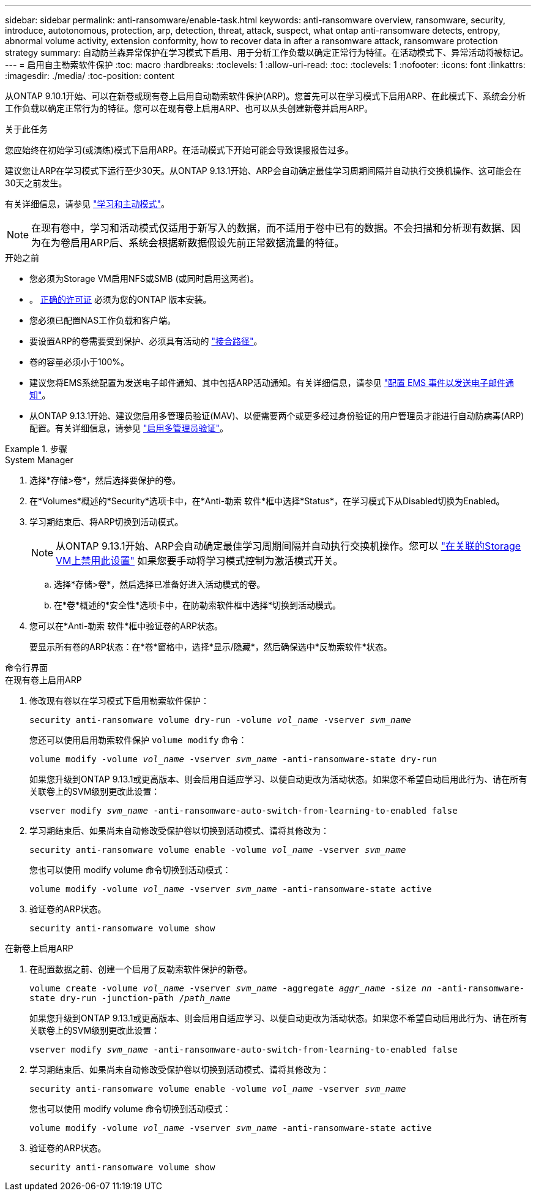 ---
sidebar: sidebar 
permalink: anti-ransomware/enable-task.html 
keywords: anti-ransomware overview, ransomware, security, introduce, autotonomous, protection, arp, detection, threat, attack, suspect, what ontap anti-ransomware detects, entropy, abnormal volume activity, extension conformity, how to recover data in after a ransomware attack, ransomware protection strategy 
summary: 自动防兰森异常保护在学习模式下启用、用于分析工作负载以确定正常行为特征。在活动模式下、异常活动将被标记。 
---
= 启用自主勒索软件保护
:toc: macro
:hardbreaks:
:toclevels: 1
:allow-uri-read: 
:toc: 
:toclevels: 1
:nofooter: 
:icons: font
:linkattrs: 
:imagesdir: ./media/
:toc-position: content


[role="lead"]
从ONTAP 9.10.1开始、可以在新卷或现有卷上启用自动勒索软件保护(ARP)。您首先可以在学习模式下启用ARP、在此模式下、系统会分析工作负载以确定正常行为的特征。您可以在现有卷上启用ARP、也可以从头创建新卷并启用ARP。

.关于此任务
您应始终在初始学习(或演练)模式下启用ARP。在活动模式下开始可能会导致误报报告过多。

建议您让ARP在学习模式下运行至少30天。从ONTAP 9.13.1开始、ARP会自动确定最佳学习周期间隔并自动执行交换机操作、这可能会在30天之前发生。

有关详细信息，请参见 link:index.html#learning-and-active-modes["学习和主动模式"]。


NOTE: 在现有卷中，学习和活动模式仅适用于新写入的数据，而不适用于卷中已有的数据。不会扫描和分析现有数据、因为在为卷启用ARP后、系统会根据新数据假设先前正常数据流量的特征。

.开始之前
* 您必须为Storage VM启用NFS或SMB (或同时启用这两者)。
* 。 xref:index.html[正确的许可证] 必须为您的ONTAP 版本安装。
* 您必须已配置NAS工作负载和客户端。
* 要设置ARP的卷需要受到保护、必须具有活动的 link:../concepts/namespaces-junction-points-concept.html["接合路径"^]。
* 卷的容量必须小于100%。
* 建议您将EMS系统配置为发送电子邮件通知、其中包括ARP活动通知。有关详细信息，请参见 link:../error-messages/configure-ems-events-send-email-task.html["配置 EMS 事件以发送电子邮件通知"^]。
* 从ONTAP 9.13.1开始、建议您启用多管理员验证(MAV)、以便需要两个或更多经过身份验证的用户管理员才能进行自动防病毒(ARP)配置。有关详细信息，请参见 link:../multi-admin-verify/enable-disable-task.html["启用多管理员验证"^]。


.步骤
[role="tabbed-block"]
====
.System Manager
--
. 选择*存储>卷*，然后选择要保护的卷。
. 在*Volumes*概述的*Security*选项卡中，在*Anti-勒索 软件*框中选择*Status*，在学习模式下从Disabled切换为Enabled。
. 学习期结束后、将ARP切换到活动模式。
+

NOTE: 从ONTAP 9.13.1开始、ARP会自动确定最佳学习周期间隔并自动执行交换机操作。您可以 link:../anti-ransomware/enable-default-task.html["在关联的Storage VM上禁用此设置"] 如果您要手动将学习模式控制为激活模式开关。

+
.. 选择*存储>卷*，然后选择已准备好进入活动模式的卷。
.. 在*卷*概述的*安全性*选项卡中，在防勒索软件框中选择*切换到活动模式。


. 您可以在*Anti-勒索 软件*框中验证卷的ARP状态。
+
要显示所有卷的ARP状态：在*卷*窗格中，选择*显示/隐藏*，然后确保选中*反勒索软件*状态。



--
.命令行界面
--
.在现有卷上启用ARP
. 修改现有卷以在学习模式下启用勒索软件保护：
+
`security anti-ransomware volume dry-run -volume _vol_name_ -vserver _svm_name_`

+
您还可以使用启用勒索软件保护 `volume modify` 命令：

+
`volume modify -volume _vol_name_ -vserver _svm_name_ -anti-ransomware-state dry-run`

+
如果您升级到ONTAP 9.13.1或更高版本、则会启用自适应学习、以便自动更改为活动状态。如果您不希望自动启用此行为、请在所有关联卷上的SVM级别更改此设置：

+
`vserver modify _svm_name_ -anti-ransomware-auto-switch-from-learning-to-enabled false`

. 学习期结束后、如果尚未自动修改受保护卷以切换到活动模式、请将其修改为：
+
`security anti-ransomware volume enable -volume _vol_name_ -vserver _svm_name_`

+
您也可以使用 modify volume 命令切换到活动模式：

+
`volume modify -volume _vol_name_ -vserver _svm_name_ -anti-ransomware-state active`

. 验证卷的ARP状态。
+
`security anti-ransomware volume show`



.在新卷上启用ARP
. 在配置数据之前、创建一个启用了反勒索软件保护的新卷。
+
`volume create -volume _vol_name_ -vserver _svm_name_  -aggregate _aggr_name_ -size _nn_ -anti-ransomware-state dry-run -junction-path /_path_name_`

+
如果您升级到ONTAP 9.13.1或更高版本、则会启用自适应学习、以便自动更改为活动状态。如果您不希望自动启用此行为、请在所有关联卷上的SVM级别更改此设置：

+
`vserver modify _svm_name_ -anti-ransomware-auto-switch-from-learning-to-enabled false`

. 学习期结束后、如果尚未自动修改受保护卷以切换到活动模式、请将其修改为：
+
`security anti-ransomware volume enable -volume _vol_name_ -vserver _svm_name_`

+
您也可以使用 modify volume 命令切换到活动模式：

+
`volume modify -volume _vol_name_ -vserver _svm_name_ -anti-ransomware-state active`

. 验证卷的ARP状态。
+
`security anti-ransomware volume show`



--
====